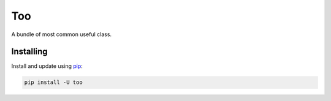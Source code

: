 Too
========

.. image:: https://img.shields.io/pypi/v/too.svg
    :target: https://pypi.python.org/pypi/too/
    :alt: Latest Version

.. image:: https://img.shields.io/pypi/wheel/too.svg
    :target: https://pypi.python.org/pypi/too/

.. image:: https://img.shields.io/pypi/pyversions/too.svg
    :target: https://pypi.python.org/pypi/too/

.. image:: https://img.shields.io/pypi/l/too.svg
    :target: https://pypi.python.org/pypi/too/



A bundle of most common useful class.


Installing
----------

Install and update using `pip`_:

.. code-block:: text

    pip install -U too



.. _pip: https://pip.pypa.io/en/stable/quickstart/
